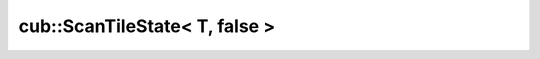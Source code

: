 .. AUTO-GENERATED by auto_api_generator.py - DO NOT EDIT

cub::ScanTileState< T, false >
==============================

.. doxygenstruct:: cub::ScanTileState< T, false >
   :project: cub
   :members:
   :undoc-members:
